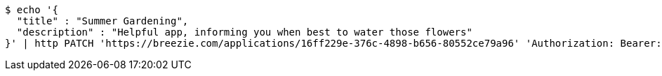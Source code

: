 [source,bash]
----
$ echo '{
  "title" : "Summer Gardening",
  "description" : "Helpful app, informing you when best to water those flowers"
}' | http PATCH 'https://breezie.com/applications/16ff229e-376c-4898-b656-80552ce79a96' 'Authorization: Bearer:0b79bab50daca910b000d4f1a2b675d604257e42' 'Content-Type:application/json'
----